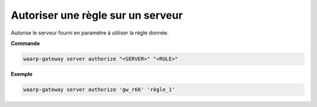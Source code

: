 ==================================
Autoriser une règle sur un serveur
==================================

.. program:: waarp-gateway server authorize

Autorise le serveur fourni en paramètre à utiliser la règle donnée.

**Commande**

.. code-block:: shell

   waarp-gateway server authorize "<SERVER>" "<RULE>"


**Exemple**

.. code-block:: shell

   waarp-gateway server authorize 'gw_r66' 'règle_1'
